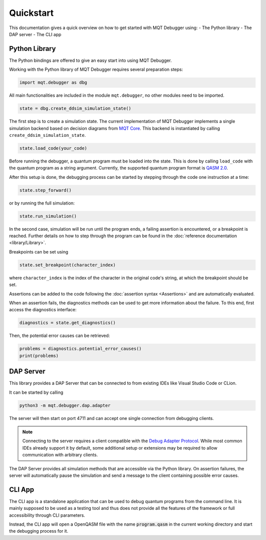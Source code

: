 Quickstart
==========

This documentation gives a quick overview on how to get started with MQT Debugger using:
- The Python library
- The DAP server
- The CLI app

Python Library
##############

The Python bindings are offered to give an easy start into using MQT Debugger.

Working with the Python library of MQT Debugger requires several preparation steps:

.. code-block:: python

    import mqt.debugger as dbg

All main functionalities are included in the module ``mqt.debugger``, no other modules need to be imported.

.. code-block:: python

    state = dbg.create_ddsim_simulation_state()

The first step is to create a simulation state. The current implementation of MQT Debugger implements a single simulation backend based on
decision diagrams from `MQT Core <https://github.com/cda-tum/mqt-core>`_. This backend is instantiated by calling ``create_ddsim_simulation_state``.

.. code-block:: python

    state.load_code(your_code)

Before running the debugger, a quantum program must be loaded into the state. This is done by calling ``load_code`` with the quantum program as a string argument.
Currently, the supported quantum program format is `QASM 2.0 <https://arxiv.org/abs/1707.03429>`_.

After this setup is done, the debugging process can be started by stepping through the code one instruction at a time:

.. code-block:: python

    state.step_forward()

or by running the full simulation:

.. code-block:: python

    state.run_simulation()

In the second case, simulation will be run until the program ends, a failing assertion is encountered, or a breakpoint is reached.
Further details on how to step through the program can be found in the :doc:`reference documentation <library/Library>`.

Breakpoints can be set using

.. code-block:: python

    state.set_breakpoint(character_index)

where ``character_index`` is the index of the character in the original code's string, at which the breakpoint should be set.

Assertions can be added to the code following the :doc:`assertion syntax <Assertions>` and are automatically evaluated.

When an assertion fails, the diagnostics methods can be used to get more information about the failure. To this end, first access the diagnostics interface:

.. code-block:: python

    diagnostics = state.get_diagnostics()

Then, the potential error causes can be retrieved:

.. code-block:: python

    problems = diagnostics.potential_error_causes()
    print(problems)

DAP Server
##########

This library provides a DAP Server that can be connected to from existing IDEs like Visual Studio Code or CLion.

It can be started by calling

.. code-block:: console

    python3 -m mqt.debugger.dap.adapter

The server will then start on port 4711 and can accept one single connection from debugging clients.

.. note::
    Connecting to the server requires a client compatible with the `Debug Adapter Protocol <https://microsoft.github.io/debug-adapter-protocol//>`_.
    While most common IDEs already support it by default, some additional setup or extensions may be required to allow communication with arbitrary clients.

The DAP Server provides all simulation methods that are accessible via the Python library.
On assertion failures, the server will automatically pause the simulation and send a message to the client containing possible error causes.

CLI App
#######

The CLI app is a standalone application that can be used to debug quantum programs from the command line. It is mainly supposed to be used as a testing tool
and thus does not provide all the features of the framework or full accessibility through CLI parameters.

Instead, the CLI app will open a OpenQASM file with the name :code:`program.qasm` in the current working directory and start the debugging process for it.
